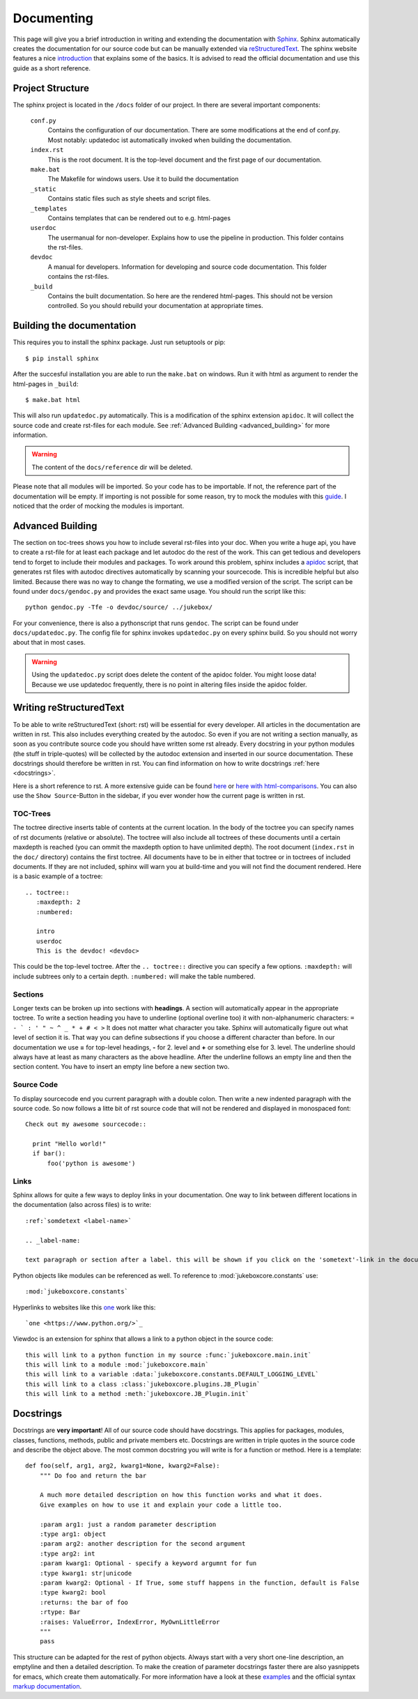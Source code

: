 .. _documenting:

===========
Documenting
===========

This page will give you a brief introduction in writing and extending the documentation with `Sphinx <http://sphinx-doc.org/index.html>`_.
Sphinx automatically creates the documentation for our source code but can be manually extended via `reStructuredText <http://docutils.sourceforge.net/rst.html>`_. The sphinx website features a nice `introduction <http://sphinx-doc.org/index.html>`_ that explains some of the basics. It is advised to read the official documentation and use this guide as a short reference.

Project Structure
-----------------

The sphinx project is located in the ``/docs`` folder of our project. In there are several important components:

  ``conf.py``
    Contains the configuration of our documentation.
    There are some modifications at the end of conf.py. Most notably: updatedoc ist automatically invoked when
    building the documentation.
  ``index.rst``
    This is the root document. It is the top-level document and the first page of our documentation.
  ``make.bat``
    The Makefile for windows users. Use it to build the documentation
  ``_static``
    Contains static files such as style sheets and script files.
  ``_templates``
    Contains templates that can be rendered out to e.g. html-pages
  ``userdoc``
    The usermanual for non-developer. Explains how to use the pipeline in production. This folder contains the rst-files.
  ``devdoc``
    A manual for developers. Information for developing and source code documentation. This folder contains the rst-files.
  ``_build``
    Contains the built documentation. So here are the rendered html-pages. This should not be version controlled.
    So you should rebuild your documentation at appropriate times.

Building the documentation
--------------------------

This requires you to install the sphinx package. Just run setuptools or pip::

  $ pip install sphinx

After the succesful installation you are able to run the ``make.bat`` on windows. Run it with html as argument to render the html-pages in ``_build``::

   $ make.bat html

This will also run ``updatedoc.py`` automatically. This is a modification of the sphinx extension ``apidoc``.
It will collect the source code and create rst-files for each module. See :ref:`Advanced Building <advanced_building>` for more information.

.. Warning:: The content of the ``docs/reference`` dir will be deleted.

Please note that all modules will be imported.
So your code has to be importable. If not, the reference part of the documentation will be empty.
If importing is not possible for some reason, try to mock the modules with this `guide <http://read-the-docs.readthedocs.org/en/latest/faq.html#i-get-import-errors-on-libraries-that-depend-on-c-modules>`_.
I noticed that the order of mocking the modules is important.

.. _advanced_building:

Advanced Building
-----------------

The section on toc-trees shows you how to include several rst-files into your doc.
When you write a huge api, you have to create a rst-file for at least each package and let autodoc do the rest of the work.
This can get tedious and developers tend to forget to include their modules and packages.
To work around this problem, sphinx includes a `apidoc <http://sphinx-doc.org/man/sphinx-apidoc.html>`_ script, that generates rst files with autodoc directives automatically by scanning your sourcecode.
This is incredible helpful but also limited. Because there was no way to change the formating, we use a modified version of the script. The script can be found under ``docs/gendoc.py`` and provides the exact same usage.
You should run the script like this::

  python gendoc.py -Tfe -o devdoc/source/ ../jukebox/

For your convenience, there is also a pythonscript that runs ``gendoc``. The script can be found under ``docs/updatedoc.py``. The config file for sphinx invokes ``updatedoc.py`` on every sphinx build. So you should not worry about that in most cases. 

.. Warning:: Using the ``updatedoc.py`` script does delete the content of the apidoc folder. You might loose data! Because we use updatedoc frequently, there is no point in altering files inside the apidoc folder.


Writing reStructuredText
------------------------

To be able to write reStructuredText (short: rst) will be essential for every developer. All articles in the documentation are written in rst. This also includes everything created by the autodoc. So even if you are not writing a section manually, as soon as you contribute source code you should have written some rst already. Every docstring in your python modules (the stuff in triple-quotes) will be collected by the autodoc extension and inserted in our source documentation. These docstrings should therefore be written in rst. You can find information on how to write docstrings :ref:`here <docstrings>`.

Here is a short reference to rst. A more extensive guide can be found `here <http://sphinx-doc.org/rest.html>`_ or `here with html-comparisons <http://docutils.sourceforge.net/docs/user/rst/quickref.html>`_. You can also use the ``Show Source``-Button in the sidebar, if you ever wonder how the current page is written in rst.

TOC-Trees
+++++++++

The toctree directive inserts table of contents at the current location. In the body of the toctree you can specify names of rst documents (relative or absolute). The toctree will also include all toctrees of these documents until a certain maxdepth is reached (you can ommit the maxdepth option to have unlimited depth). The root document (``index.rst`` in the ``doc/`` directory) contains the first toctree. All documents have to be in either that toctree or in toctrees of included documents. If they are not included, sphinx will warn you at build-time and you will not find the document rendered.
Here is a basic example of a toctree::

  .. toctree::
     :maxdepth: 2
     :numbered:

     intro
     userdoc
     This is the devdoc! <devdoc>

This could be the top-level toctree. After the ``.. toctree::`` directive you can specify a few options. ``:maxdepth:`` will include subtrees only to a certain depth. ``:numbered:`` will make the table numbered.

Sections
++++++++

Longer texts can be broken up into sections with **headings**. A section will automatically appear in the appropriate toctree. To write a section heading you have to underline (optional overline too) it with non-alphanumeric characters: ``= - ` : ' " ~ ^ _ * + # < >``
It does not matter what character you take. Sphinx will automatically figure out what level of section it is. That way you can define subsections if you choose a different character than before. In our documentation we use **=** for top-level headings, **-** for 2. level and **+** or something else for 3. level.
The underline should always have at least as many characters as the above headline. After the underline follows an empty line and then the section content.
You have to insert an empty line before a new section two.

Source Code
+++++++++++

To display sourcecode end you current paragraph with a double colon. Then write a new indented paragraph with the source code. So now follows a litte bit of rst source code that will not be rendered and displayed in monospaced font::

  Check out my awesome sourcecode::

    print "Hello world!"
    if bar():
        foo('python is awesome')

Links
++++++++++

Sphinx allows for quite a few ways to deploy links in your documentation. One way to link between different locations in the documentation (also across files) is to write::

  :ref:`somdetext <label-name>`

  .. _label-name:

  text paragraph or section after a label. this will be shown if you click on the 'sometext'-link in the documentation

Python objects like modules can be referenced as well. To reference to :mod:`jukeboxcore.constants` use::

  :mod:`jukeboxcore.constants`

Hyperlinks to websites like this `one <https://www.python.org/>`_ work like this::

  `one <https://www.python.org/>`_

Viewdoc is an extension for sphinx that allows a link to a python object in the source code::

  this will link to a python function in my source :func:`jukeboxcore.main.init`
  this will link to a module :mod:`jukeboxcore.main`
  this will link to a variable :data:`jukeboxcore.constants.DEFAULT_LOGGING_LEVEL`
  this will link to a class :class:`jukeboxcore.plugins.JB_Plugin`
  this will link to a method :meth:`jukeboxcore.JB_Plugin.init`

.. _docstrings:

Docstrings
----------

Docstrings are **very important**! All of our source code should have docstrings. This applies for packages, modules, classes, functions, methods, public and private members etc. Docstrings are written in triple quotes in the source code and describe the object above.
The most common docstring you will write is for a function or method. Here is a template::

  def foo(self, arg1, arg2, kwarg1=None, kwarg2=False):
      """ Do foo and return the bar

      A much more detailed description on how this function works and what it does.
      Give examples on how to use it and explain your code a little too.

      :param arg1: just a random parameter description
      :type arg1: object
      :param arg2: another description for the second argument
      :type arg2: int
      :param kwarg1: Optional - specify a keyword argumnt for fun
      :type kwarg1: str|unicode
      :param kwarg2: Optional - If True, some stuff happens in the function, default is False
      :type kwarg2: bool
      :returns: the bar of foo
      :rtype: Bar
      :raises: ValueError, IndexError, MyOwnLittleError
      """
      pass

This structure can be adapted for the rest of python objects.
Always start with a very short one-line description, an emptyline and then a detailed description.
To make the creation of parameter docstrings faster there are also yasnippets for emacs, which create them automatically.
For more information have a look at these `examples <https://pythonhosted.org/an_example_pypi_project/sphinx.html#full-code-example>`_ and the official syntax `markup documentation <http://sphinx-doc.org/markup/index.html>`_.


.. TODO:: Write autosummary stuff?
